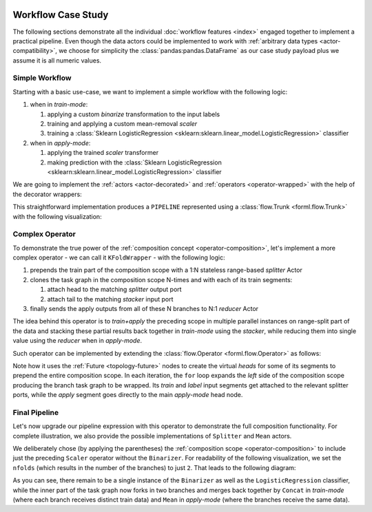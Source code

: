  .. Licensed to the Apache Software Foundation (ASF) under one
    or more contributor license agreements.  See the NOTICE file
    distributed with this work for additional information
    regarding copyright ownership.  The ASF licenses this file
    to you under the Apache License, Version 2.0 (the
    "License"); you may not use this file except in compliance
    with the License.  You may obtain a copy of the License at
 ..   http://www.apache.org/licenses/LICENSE-2.0
 .. Unless required by applicable law or agreed to in writing,
    software distributed under the License is distributed on an
    "AS IS" BASIS, WITHOUT WARRANTIES OR CONDITIONS OF ANY
    KIND, either express or implied.  See the License for the
    specific language governing permissions and limitations
    under the License.


Workflow Case Study
===================

The following sections demonstrate all the individual :doc:`workflow features <index>` engaged
together to implement a practical pipeline. Even though the data actors could be implemented to work
with :ref:`arbitrary data types <actor-compatibility>`, we choose for simplicity the
:class:`pandas:pandas.DataFrame` as our case study payload plus we assume it is all numeric values.


Simple Workflow
---------------

Starting with a basic use-case, we want to implement a simple workflow with the following logic:

#. when in *train-mode*:

   #. applying a custom *binarize* transformation to the input labels
   #. training and applying a custom mean-removal *scaler*
   #. training a :class:`Sklearn LogisticRegression
      <sklearn:sklearn.linear_model.LogisticRegression>` classifier

#. when in *apply-mode*:

   #. applying the trained *scaler* transformer
   #. making prediction with the :class:`Sklearn LogisticRegression
      <sklearn:sklearn.linear_model.LogisticRegression>` classifier


We are going to implement the :ref:`actors <actor-decorated>` and :ref:`operators
<operator-wrapped>` with the help of the decorator wrappers:


.. code-block:: python
    :linenos:

    import pandas
    import typing
    from forml.pipeline import wrap

    with wrap.importer():
        # sklearn LogisticRegression auto-wrapped as ForML operator
        from sklearn.linear_model import LogisticRegression


    @wrap.Operator.label
    @wrap.Actor.apply
    def Binarizer(labels: pandas.Series, *, threshold: float = 0.0) -> pandas.Series:
        """Stateless actor wrapped into a *label* transforming operator."""
        labels[labels > threshold] = 1
        labels[labels <= threshold] = 0
        return labels


    @wrap.Actor.train
    def Scaler(
        mean: typing.Optional[pandas.Series],
        features: pandas.DataFrame,
        labels: pandas.Series,
    ) -> pandas.Series:
        """Train part of a simple scaler (mean removal) actor."""
        return features.mean()


    @wrap.Operator.mapper
    @Scaler.apply
    def Scaler(mean: pandas.Series, features: pandas.DataFrame) -> pandas.DataFrame:
        """Apply part of a simple scaler (mean removal) actor wrapped as a mapper operator."""
        return features - mean


    PIPELINE = Binarizer() >> Scaler() >> LogisticRegression()


This straightforward implementation produces a ``PIPELINE`` represented using a :class:`flow.Trunk
<forml.flow.Trunk>` with the following visualization:

.. md-mermaid::

    flowchart TD
        subgraph Train-mode
            btl(["Binarizer.apply()"]) -- L --> stt["Scaler.train()"] & ltt["LogisticRegression.train()"]
            sta(["Scaler.apply()"]) --> ltt
            stt -. state .-> sta
        end
        subgraph Apply-mode
            saa(["Scaler.apply()"]) --> laa(["LogisticRegression.apply()"])
            stt -. state .-> saa
            ltt -. state .-> laa
        end
        subgraph Trunk Heads
            ti((T)) --> stt & sta
            li((L)) -- L --> btl
            ai((A)) --> saa
        end
        subgraph Trunk Tails
            sta --> to((T))
            btl -- L --> lo((L))
            laa --> ao((A))
        end


Complex Operator
----------------

To demonstrate the true power of the :ref:`composition concept <operator-composition>`, let's
implement a more complex operator - we can call it ``KFoldWrapper`` - with the following logic:

#. prepends the train part of the composition scope with a 1:N stateless range-based *splitter*
   Actor
#. clones the task graph in the composition scope N-times and with each of its train segments:

   #. attach head to the matching *splitter* output port
   #. attach tail to the matching *stacker* input port

#. finally sends the apply outputs from all of these N branches to N:1 *reducer* Actor

The idea behind this operator is to *train+apply* the preceding scope in multiple parallel
instances on range-split part of the data and stacking these partial results back together in
*train-mode* using the *stacker*, while reducing them into single value using the *reducer* when in
*apply-mode*.

Such operator can be implemented by extending the :class:`flow.Operator <forml.flow.Operator>` as
follows:

.. code-block:: python
    :linenos:

    from forml import flow

    class KFoldWrapper(flow.Operator):
        """Split-clone-reduce operator for wrapping its composition scope."""

        def __init__(
            self,
            nfolds: int,
            splitter_builder: flow.Builder,
            stacker_builder: flow.Builder,
            reducer_builder: flow.Builder,
        ):
            assert not (
                splitter_builder.actor.is_stateful()
                or stacker_builder.actor.is_stateful()
                or reducer_builder.actor.is_stateful()
            ), "Stateless expected"
            self._nfolds = nfolds
            self._splitter_builder = splitter_builder
            self._stacker_builder = stacker_builder
            self._reducer_builder = reducer_builder

        def compose(self, scope: flow.Composable) -> flow.Trunk:
            apply_head = flow.Future()  # virtual head nodes to prepend the entire scope
            label_head = flow.Future()
            splitter_trainmode_train = flow.Worker(self._splitter_builder, 1, self._nfolds)
            splitter_trainmode_label = splitter_trainmode_train.fork()
            stacker_trainmode_apply = flow.Worker(self._stacker_builder, self._nfolds, 1)
            reducer_applymode_apply = flow.Worker(self._reducer_builder, self._nfolds, 1)
            splitter_trainmode_label[0].subscribe(label_head[0])
            for fid in range(self._nfolds):
                # repeatedly expand the scope producing subgraph clone for each fold
                branch = scope.expand()
                branch.train.subscribe(splitter_trainmode_train[fid])
                branch.label.subscribe(splitter_trainmode_label[fid])
                branch.apply.subscribe(apply_head[0])
                reducer_applymode_apply[fid].subscribe(branch.apply.publisher)
                stacker_trainmode_apply[fid].subscribe(branch.train.publisher)
            return flow.Trunk(
                flow.Segment(apply_head, reducer_applymode_apply),
                flow.Segment(splitter_trainmode_train, stacker_trainmode_apply),
                flow.Segment(label_head, label_head),  # patch through the pre-split labels
            )

Note how it uses the :ref:`Future <topology-future>` nodes to create the virtual *heads* for
some of its segments to prepend the entire composition scope. In each
iteration, the ``for`` loop expands the *left* side of the composition scope producing the branch
task graph to be wrapped. Its *train* and *label* input segments get attached to the relevant
splitter ports, while the *apply* segment goes directly to the main *apply-mode* head node.


Final Pipeline
--------------

Let's now upgrade our pipeline expression with this operator to demonstrate the full
composition functionality. For complete illustration, we also provide the possible
implementations of ``Splitter`` and ``Mean`` actors.

.. code-block:: python
    :linenos:

    import math
    from forml.pipeline import payload

    @wrap.Actor.apply
    def Splitter(
        features: pandas.DataFrame,
        *,
        nfolds: int
    ) -> typing.Sequence[pandas.DataFrame]:
        """1:N range based splitter actor."""
        chunk = math.ceil(len(features) / nfolds)
        return [
            features.iloc[i:i + chunk].reset_index(drop=True)
            for i in range(0, nfolds * chunk, chunk)
        ]


    @wrap.Actor.apply
    def Mean(*folds: pandas.DataFrame) -> pandas.DataFrame:
        """N:1 mean based reducer actor."""
        full = pandas.concat(folds, axis='columns', copy=False)
        return full.groupby(by=full.columns, axis='columns').mean()


    kfold_wrapper = KFoldWrapper(
        2,
        Splitter.builder(nfolds=2),
        payload.PandasConcat.builder(axis='index', ignore_index=True),
        Mean.builder(),
    )

    PIPELINE = Binarizer() >> (Scaler() >> kfold_wrapper) >> LogisticRegression()


We deliberately chose (by applying the parentheses) the :ref:`composition scope
<operator-composition>` to include just the preceding ``Scaler`` operator without the ``Binarizer``.
For readability of the following visualization, we set the ``nfolds`` (which results in the number
of the branches) to just ``2``. That leads to the following diagram:

.. md-mermaid::

    flowchart TD
        subgraph Train-mode
            btl(["Binarizer.apply()"]) -- L --> ftl(["Splitter[L].apply()"]) & ltt["LogisticRegression.train()"]
            fta(["Splitter[F].apply()"]) -- F1 --> s1tt["Scaler[1].train()"] & s1ta(["Scaler[1].apply()"])
            fta -- F2 --> s2tt["Scaler[2].train()"] & s2ta(["Scaler[2].apply()"])
            ftl -- L1 --> s1tt
            ftl -- L2 --> s2tt
            s1ta & s2ta --> cta
            cta(["Concat.apply()"]) --> ltt
            s1tt -. state .-> s1ta
            s2tt -. state .-> s2ta
        end
        subgraph Apply-mode
            s1aa(["Scaler[1].apply()"]) & s2aa(["Scaler[2].apply()"]) --> raa(["Mean.apply()"])
            raa --> laa(["LogisticRegression.apply()"])
            ltt -. state .-> laa
            s1tt -. state .-> s1aa
            s2tt -. state .-> s2aa
        end
        subgraph Trunk Heads
            ti((T)) --> fta
            li((L)) -- L --> btl
            ai((A)) --> s1aa & s2aa
        end
        subgraph Trunk Tails
            btl -- L --> lo((L))
            cta --> to((T))
            laa --> ao((A))
        end

As you can see, there remain to be a single instance of the ``Binarizer`` as well as the
``LogisticRegression`` classifier, while the inner part of the task graph now forks in
two branches and merges back together by ``Concat`` in *train-mode* (where each branch receives
distinct train data) and ``Mean`` in *apply-mode* (where the branches receive the same data).
